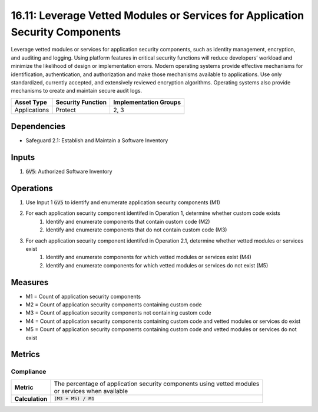 16.11: Leverage Vetted Modules or Services for Application Security Components
=========================================================
Leverage vetted modules or services for application security components, such as identity management, encryption, and auditing and logging. Using platform features in critical security functions will reduce developers’ workload and minimize the likelihood of design or implementation errors. Modern operating systems provide effective mechanisms for identification, authentication, and authorization and make those mechanisms available to applications. Use only standardized, currently accepted, and extensively reviewed encryption algorithms. Operating systems also provide mechanisms to create and maintain secure audit logs.

.. list-table::
	:header-rows: 1

	* - Asset Type
	  - Security Function
	  - Implementation Groups
	* - Applications
	  - Protect
	  - 2, 3

Dependencies
------------
* Safeguard 2.1: Establish and Maintain a Software Inventory

Inputs
-----------
#. :code:`GV5`: Authorized Software Inventory

Operations
----------
#. Use Input 1 :code:`GV5` to identify and enumerate application security components (M1)
#. For each application security component identifed in Operation 1, determine whether custom code exists
	#. Identify and enumerate components that contain custom code (M2)
	#. Identify and enumerate components that do not contain custom code (M3)
#. For each application security component identifed in Operation 2.1, determine whether vetted modules or services exist
	#. Identify and enumerate components for which vetted modules or services exist (M4)
	#. Identify and enumerate components for which vetted modules or services do not exist (M5)

Measures
--------
* M1 = Count of application security components 
* M2 = Count of application security components containing custom code
* M3 = Count of application security components not containing custom code
* M4 = Count of application security components containing custom code and vetted modules or services do exist
* M5 = Count of application security components containing custom code and vetted modules or services do not exist

Metrics
-------

Compliance
^^^^^^^^^^^^^^^^^^^^^^^^^^
.. list-table::

	* - **Metric**
	  - | The percentage of application security components using vetted modules
	    | or services when available
	* - **Calculation**
	  - :code:`(M3 + M5) / M1`


.. history
.. authors
.. license
